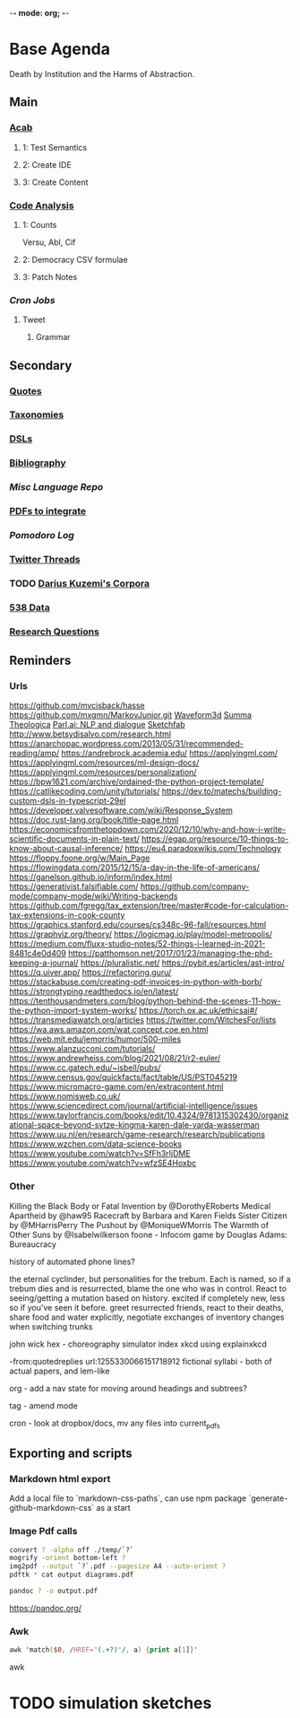 -*- mode: org; -*-
#+STARTUP: content
* Base Agenda
Death by Institution and the Harms of Abstraction.
** Main
*** [[/Volumes/documents/github/acab][Acab]]
**** 1: Test Semantics
**** 2: Create IDE
**** 3: Create Content

*** [[/Volumes/documents/github/code_analysis][Code Analysis]]
**** 1: Counts
Versu, Abl, Cif
**** 2: Democracy CSV formulae
**** 3: Patch Notes
*** [[~/.doom.d/setup_files/cron/crontab.backup][Cron Jobs]]
**** Tweet
***** Grammar

** Secondary
*** [[file:/Volumes/documents/github/writing/resources/quotes.org][Quotes]]
*** [[file:/Volumes/documents/github/writing/resources/taxonomies.org][Taxonomies]]
*** [[file:/Volumes/documents/github/writing/resources/DSLs.org][DSLs]]
*** [[file:~/github/writing/resources/bibliography][Bibliography]]
*** [[~/github/languageLearning][Misc Language Repo]]
*** [[file:~/Desktop/pdfs/Current][PDFs to integrate]]
*** [[~/.spacemacs.d/setup_files/pomodoro_log.org][Pomodoro Log]]
*** [[file:~/Mega/twitterthreads][Twitter Threads]]
*** TODO [[file:/Volumes/documents/github/corpora][Darius Kuzemi's Corpora]]
*** [[file:/Volumes/documents/github/otherLibs/data][538 Data]]
*** [[file:/Volumes/documents/github/writing/resources/research_questions.org][Research Questions]]

** Reminders
*** Urls
https://github.com/mvcisback/hasse
https://github.com/mxgmn/MarkovJunior.git
[[http://waveform3d.com/][Waveform3d]]
[[https://en.wikipedia.org/wiki/Summa_Theologica][Summa Theologica]]
[[https://parl.ai/projects/light/][Parl.ai: NLP and dialogue]]
[[https://sketchfab.com/][Sketchfab]]
http://www.betsydisalvo.com/research.html
https://anarchopac.wordpress.com/2013/05/31/recommended-reading/amp/
https://andrebrock.academia.edu/
https://applyingml.com/
https://applyingml.com/resources/ml-design-docs/
https://applyingml.com/resources/personalization/
https://bpw1621.com/archive/ordained-the-python-project-template/
https://catlikecoding.com/unity/tutorials/
https://dev.to/matechs/building-custom-dsls-in-typescript-29el
https://developer.valvesoftware.com/wiki/Response_System
https://doc.rust-lang.org/book/title-page.html
https://economicsfromthetopdown.com/2020/12/10/why-and-how-i-write-scientific-documents-in-plain-text/
https://egap.org/resource/10-things-to-know-about-causal-inference/
https://eu4.paradoxwikis.com/Technology
https://floppy.foone.org/w/Main_Page
https://flowingdata.com/2015/12/15/a-day-in-the-life-of-americans/
https://ganelson.github.io/inform/index.html
https://generativist.falsifiable.com/
https://github.com/company-mode/company-mode/wiki/Writing-backends
https://github.com/fgregg/tax_extension/tree/master#code-for-calculation-tax-extensions-in-cook-county
https://graphics.stanford.edu/courses/cs348c-96-fall/resources.html
https://graphviz.org/theory/
https://logicmag.io/play/model-metropolis/
https://medium.com/fluxx-studio-notes/52-things-i-learned-in-2021-8481c4e0d409
https://patthomson.net/2017/01/23/managing-the-phd-keeping-a-journal/
https://pluralistic.net/
https://pybit.es/articles/ast-intro/
https://q.uiver.app/
https://refactoring.guru/
https://stackabuse.com/creating-pdf-invoices-in-python-with-borb/
https://strongtyping.readthedocs.io/en/latest/
https://tenthousandmeters.com/blog/python-behind-the-scenes-11-how-the-python-import-system-works/
https://torch.ox.ac.uk/ethicsai#/
https://transmediawatch.org/articles
https://twitter.com/WitchesFor/lists
https://wa.aws.amazon.com/wat.concept.coe.en.html
https://web.mit.edu/jemorris/humor/500-miles
https://www.alanzucconi.com/tutorials/
https://www.andrewheiss.com/blog/2021/08/21/r2-euler/
https://www.cc.gatech.edu/~isbell/pubs/
https://www.census.gov/quickfacts/fact/table/US/PST045219
https://www.micromacro-game.com/en/extracontent.html
https://www.nomisweb.co.uk/
https://www.sciencedirect.com/journal/artificial-intelligence/issues
https://www.taylorfrancis.com/books/edit/10.4324/9781315302430/organizational-space-beyond-sytze-kingma-karen-dale-varda-wasserman
https://www.uu.nl/en/research/game-research/research/publications
https://www.wzchen.com/data-science-books
https://www.youtube.com/watch?v=SfFh3rIjDME
https://www.youtube.com/watch?v=wfzSE4Hoxbc
*** Other
Killing the Black Body or Fatal Invention by @DorothyERoberts
Medical Apartheid by @haw95
Racecraft by Barbara and Karen Fields
Sister Citizen by @MHarrisPerry
The Pushout by @MoniqueWMorris
The Warmth of Other Suns by @Isabelwilkerson
foone - Infocom game by Douglas Adams: Bureaucracy

history of automated phone lines?

the eternal cyclinder, but personalities for the trebum.
Each is named, so if a trebum dies and is resurrected, blame
the one who was in control.
React to seeing/getting a mutation based on history. excited if completely new,
less so if you've seen it before.
greet resurrected friends, react to their deaths,
share food and water explicitly,
negotiate exchanges of inventory
changes when switching trunks

john wick hex - choreography simulator
index xkcd using explainxkcd

-from:quotedreplies url:1255330066151718912
fictional syllabi - both of actual papers, and lem-like

org - add a nav state for moving around headings and subtrees?

tag - amend mode

cron - look at dropbox/docs, mv any files into current_pdfs

** Exporting and scripts
*** Markdown html export
Add a local file to `markdown-css-paths`,
can use npm package `generate-github-markdown-css` as a start

*** Image Pdf calls
#+NAME: image to pdf generation
#+begin_src bash :results value
convert ? -alpha off ./temp/`?`
mogrify -orient bottom-left ?
img2pdf --output `?`.pdf --pagesize A4 --auto-orient ?
pdftk * cat output diagrams.pdf
#+end_src

#+NAME: text to pdf generation
#+begin_src bash :results value
pandoc ? -o output.pdf
#+end_src
https://pandoc.org/

*** Awk
#+begin_src awk
awk 'match($0, /HREF="(.+?)"/, a) {print a[1]}'

#+end_src awk

* TODO simulation sketches
